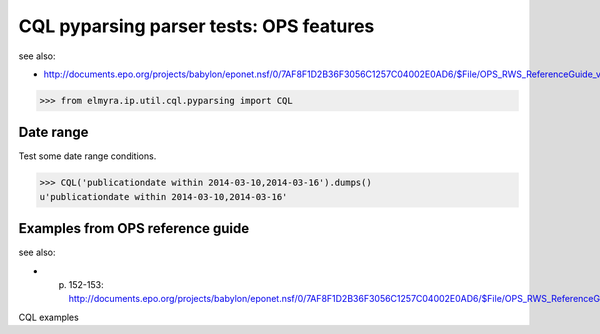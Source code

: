 .. -*- coding: utf-8 -*-
.. (c) 2014 Andreas Motl, Elmyra UG <andreas.motl@elmyra.de>

========================================
CQL pyparsing parser tests: OPS features
========================================

see also:

- http://documents.epo.org/projects/babylon/eponet.nsf/0/7AF8F1D2B36F3056C1257C04002E0AD6/$File/OPS_RWS_ReferenceGuide_version1210_EN.pdf

>>> from elmyra.ip.util.cql.pyparsing import CQL


Date range
==========

Test some date range conditions.

>>> CQL('publicationdate within 2014-03-10,2014-03-16').dumps()
u'publicationdate within 2014-03-10,2014-03-16'


Examples from OPS reference guide
=================================

see also:

- p. 152-153: http://documents.epo.org/projects/babylon/eponet.nsf/0/7AF8F1D2B36F3056C1257C04002E0AD6/$File/OPS_RWS_ReferenceGuide_version1210_EN.pdf


CQL examples
